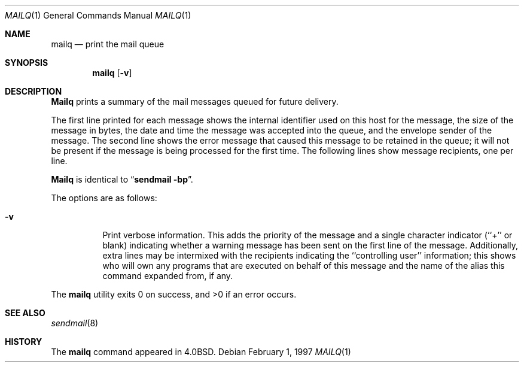 .\"	$NetBSD: mailq.1,v 1.3 1999/03/22 18:44:10 garbled Exp $
.\"
.\" Copyright (c) 1983, 1997 Eric P. Allman
.\" Copyright (c) 1985, 1990, 1993
.\"	The Regents of the University of California.  All rights reserved.
.\"
.\" Redistribution and use in source and binary forms, with or without
.\" modification, are permitted provided that the following conditions
.\" are met:
.\" 1. Redistributions of source code must retain the above copyright
.\"    notice, this list of conditions and the following disclaimer.
.\" 2. Redistributions in binary form must reproduce the above copyright
.\"    notice, this list of conditions and the following disclaimer in the
.\"    documentation and/or other materials provided with the distribution.
.\" 3. All advertising materials mentioning features or use of this software
.\"    must display the following acknowledgement:
.\"	This product includes software developed by the University of
.\"	California, Berkeley and its contributors.
.\" 4. Neither the name of the University nor the names of its contributors
.\"    may be used to endorse or promote products derived from this software
.\"    without specific prior written permission.
.\"
.\" THIS SOFTWARE IS PROVIDED BY THE REGENTS AND CONTRIBUTORS ``AS IS'' AND
.\" ANY EXPRESS OR IMPLIED WARRANTIES, INCLUDING, BUT NOT LIMITED TO, THE
.\" IMPLIED WARRANTIES OF MERCHANTABILITY AND FITNESS FOR A PARTICULAR PURPOSE
.\" ARE DISCLAIMED.  IN NO EVENT SHALL THE REGENTS OR CONTRIBUTORS BE LIABLE
.\" FOR ANY DIRECT, INDIRECT, INCIDENTAL, SPECIAL, EXEMPLARY, OR CONSEQUENTIAL
.\" DAMAGES (INCLUDING, BUT NOT LIMITED TO, PROCUREMENT OF SUBSTITUTE GOODS
.\" OR SERVICES; LOSS OF USE, DATA, OR PROFITS; OR BUSINESS INTERRUPTION)
.\" HOWEVER CAUSED AND ON ANY THEORY OF LIABILITY, WHETHER IN CONTRACT, STRICT
.\" LIABILITY, OR TORT (INCLUDING NEGLIGENCE OR OTHERWISE) ARISING IN ANY WAY
.\" OUT OF THE USE OF THIS SOFTWARE, EVEN IF ADVISED OF THE POSSIBILITY OF
.\" SUCH DAMAGE.
.\"
.\"     @(#)mailq.1	8.5 (Berkeley) 2/1/97
.\"
.Dd February 1, 1997
.Dt MAILQ 1
.Os
.Sh NAME
.Nm mailq
.Nd print the mail queue
.Sh SYNOPSIS
.Nm mailq
.Op Fl v
.Sh DESCRIPTION
.Nm Mailq
prints a summary of the mail messages queued for future delivery.
.Pp
The first line printed for each message
shows the internal identifier used on this host
for the message,
the size of the message in bytes,
the date and time the message was accepted into the queue,
and the envelope sender of the message.
The second line shows the error message that caused this message
to be retained in the queue;
it will not be present if the message is being processed
for the first time.
The following lines show message recipients,
one per line.
.Pp
.Nm Mailq
is identical to
.Dq Li "sendmail -bp" .
.Pp
The options are as follows:
.Bl -tag -width Ds
.It Fl v
Print verbose information.
This adds the priority of the message and
a single character indicator (``+'' or blank)
indicating whether a warning message has been sent
on the first line of the message.
Additionally, extra lines may be intermixed with the recipients
indicating the ``controlling user'' information;
this shows who will own any programs that are executed
on behalf of this message
and the name of the alias this command expanded from, if any.
.El
.Pp
The
.Nm mailq
utility exits 0 on success, and >0 if an error occurs.
.Sh SEE ALSO
.Xr sendmail 8
.Sh HISTORY
The
.Nm mailq
command appeared in
.Bx 4.0 .
